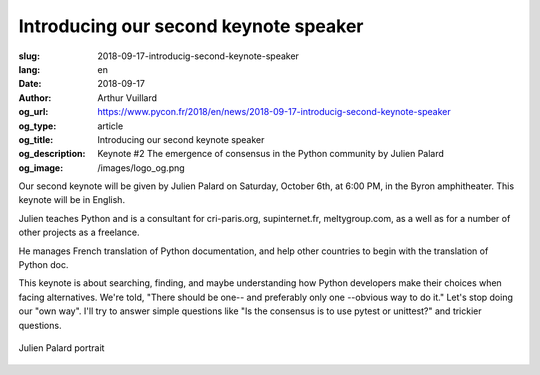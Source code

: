 Introducing our second keynote speaker
######################################

:slug: 2018-09-17-introducig-second-keynote-speaker
:lang: en
:date: 2018-09-17
:author: Arthur Vuillard
:og_url: https://www.pycon.fr/2018/en/news/2018-09-17-introducig-second-keynote-speaker
:og_type: article
:og_title: Introducing our second keynote speaker
:og_description: Keynote #2 The emergence of consensus in the Python community by Julien Palard
:og_image: /images/logo_og.png

Our second keynote will be given by Julien Palard on Saturday, October 6th, at 6:00 PM, in the Byron amphitheater. This keynote will be in English.

Julien teaches Python and is a consultant for cri-paris.org, supinternet.fr, meltygroup.com, as a well as for a number of other projects as a freelance.

He manages French translation of Python documentation, and help other countries to begin with the translation of Python doc.

This keynote is about searching, finding, and maybe understanding how Python developers make their choices when facing alternatives. We're told, "There should be one-- and preferably only one --obvious way to do it." Let's stop doing our "own way". I'll try to answer simple questions like "Is the consensus is to use pytest or unittest?" and trickier questions.

.. figure:: /images/julien_palard.png
    :width: 200px
    :alt: Julien Palard portrait
    :align: center

    Julien Palard portrait
